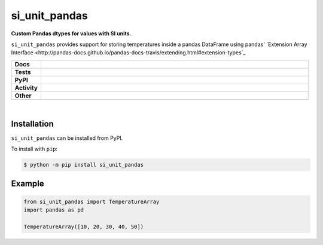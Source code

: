 ****************
si_unit_pandas
****************

.. start short_desc

**Custom Pandas dtypes for values with SI units.**

.. end short_desc

``si_unit_pandas`` provides support for storing temperatures inside a pandas DataFrame using pandas' `Extension Array Interface <http://pandas-docs.github.io/pandas-docs-travis/extending.html#extension-types`_

.. start shields

.. list-table::
	:stub-columns: 1
	:widths: 10 90

	* - Docs
	  - |docs| |docs_check|
	* - Tests
	  - |travis| |actions_windows| |actions_macos| |coveralls| |codefactor|
	* - PyPI
	  - |pypi-version| |supported-versions| |supported-implementations| |wheel|
	* - Activity
	  - |commits-latest| |commits-since| |maintained|
	* - Other
	  - |license| |language| |requires| |pre_commit|

.. |docs| image:: https://img.shields.io/readthedocs/si_unit_pandas/latest?logo=read-the-docs
	:target: https://si_unit_pandas.readthedocs.io/en/latest/?badge=latest
	:alt: Documentation Status

.. |docs_check| image:: https://github.com/domdfcoding/si_unit_pandas/workflows/Docs%20Check/badge.svg
	:target: https://github.com/domdfcoding/si_unit_pandas/actions?query=workflow%3A%22Docs+Check%22
	:alt: Docs Check Status

.. |travis| image:: https://img.shields.io/travis/com/domdfcoding/si_unit_pandas/master?logo=travis
	:target: https://travis-ci.com/domdfcoding/si_unit_pandas
	:alt: Travis Build Status

.. |actions_windows| image:: https://github.com/domdfcoding/si_unit_pandas/workflows/Windows%20Tests/badge.svg
	:target: https://github.com/domdfcoding/si_unit_pandas/actions?query=workflow%3A%22Windows+Tests%22
	:alt: Windows Tests Status

.. |actions_macos| image:: https://github.com/domdfcoding/si_unit_pandas/workflows/macOS%20Tests/badge.svg
	:target: https://github.com/domdfcoding/si_unit_pandas/actions?query=workflow%3A%22macOS+Tests%22
	:alt: macOS Tests Status

.. |requires| image:: https://requires.io/github/domdfcoding/si_unit_pandas/requirements.svg?branch=master
	:target: https://requires.io/github/domdfcoding/si_unit_pandas/requirements/?branch=master
	:alt: Requirements Status

.. |coveralls| image:: https://img.shields.io/coveralls/github/domdfcoding/si_unit_pandas/master?logo=coveralls
	:target: https://coveralls.io/github/domdfcoding/si_unit_pandas?branch=master
	:alt: Coverage

.. |codefactor| image:: https://img.shields.io/codefactor/grade/github/domdfcoding/si_unit_pandas?logo=codefactor
	:target: https://www.codefactor.io/repository/github/domdfcoding/si_unit_pandas
	:alt: CodeFactor Grade

.. |pypi-version| image:: https://img.shields.io/pypi/v/si_unit_pandas
	:target: https://pypi.org/project/si_unit_pandas/
	:alt: PyPI - Package Version

.. |supported-versions| image:: https://img.shields.io/pypi/pyversions/si_unit_pandas?logo=python&logoColor=white
	:target: https://pypi.org/project/si_unit_pandas/
	:alt: PyPI - Supported Python Versions

.. |supported-implementations| image:: https://img.shields.io/pypi/implementation/si_unit_pandas
	:target: https://pypi.org/project/si_unit_pandas/
	:alt: PyPI - Supported Implementations

.. |wheel| image:: https://img.shields.io/pypi/wheel/si_unit_pandas
	:target: https://pypi.org/project/si_unit_pandas/
	:alt: PyPI - Wheel

.. |license| image:: https://img.shields.io/github/license/domdfcoding/si_unit_pandas
	:target: https://github.com/domdfcoding/si_unit_pandas/blob/master/LICENSE
	:alt: License

.. |language| image:: https://img.shields.io/github/languages/top/domdfcoding/si_unit_pandas
	:alt: GitHub top language

.. |commits-since| image:: https://img.shields.io/github/commits-since/domdfcoding/si_unit_pandas/v0.0.1
	:target: https://github.com/domdfcoding/si_unit_pandas/pulse
	:alt: GitHub commits since tagged version

.. |commits-latest| image:: https://img.shields.io/github/last-commit/domdfcoding/si_unit_pandas
	:target: https://github.com/domdfcoding/si_unit_pandas/commit/master
	:alt: GitHub last commit

.. |maintained| image:: https://img.shields.io/maintenance/yes/2020
	:alt: Maintenance

.. |pre_commit| image:: https://img.shields.io/badge/pre--commit-enabled-brightgreen?logo=pre-commit&logoColor=white
	:target: https://github.com/pre-commit/pre-commit
	:alt: pre-commit

.. end shields

|

Installation
--------------

.. start installation

``si_unit_pandas`` can be installed from PyPI.

To install with ``pip``:

.. code-block:: bash

	$ python -m pip install si_unit_pandas

.. end installation

Example
------------

.. code-block:: python

	from si_unit_pandas import TemperatureArray
	import pandas as pd

	TemperatureArray([10, 20, 30, 40, 50])
